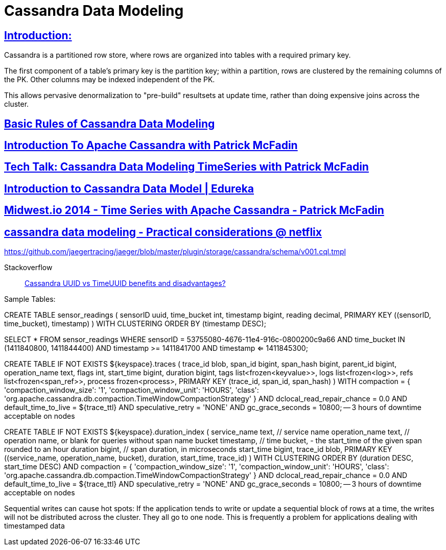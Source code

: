= Cassandra Data Modeling

== https://wiki.apache.org/cassandra/DataModel[Introduction:]

Cassandra is a partitioned row store, where rows are organized into tables with a required primary key.

The first component of a table's primary key is the partition key; within a partition, rows are clustered by the remaining columns of the PK. Other columns may be indexed independent of the PK.

This allows pervasive denormalization to "pre-build" resultsets at update time, rather than doing expensive joins across the cluster.
 

== https://www.datastax.com/dev/blog/basic-rules-of-cassandra-data-modeling[Basic Rules of Cassandra Data Modeling]
 

==  https://youtu.be/B_HTdrTgGNs[Introduction To Apache Cassandra with Patrick McFadin] 


==  https://www.youtube.com/watch?v=tg6eIht-00M&t=2s[ Tech Talk: Cassandra Data Modeling TimeSeries with Patrick McFadin] 


==  https://www.youtube.com/watch?v=N2zIlVhKXTc&t=29s[ Introduction to Cassandra Data Model | Edureka]

== https://www.youtube.com/watch?v=Vv3QJxAdjic[Midwest.io 2014 - Time Series with Apache Cassandra - Patrick McFadin]

== https://www.youtube.com/watch?v=-zyZ35YyT_8[cassandra data modeling - Practical considerations @ netflix]

https://github.com/jaegertracing/jaeger/blob/master/plugin/storage/cassandra/schema/v001.cql.tmpl


Stackoverflow::
https://stackoverflow.com/questions/17945677/cassandra-uuid-vs-timeuuid-benefits-and-disadvantages[Cassandra UUID vs TimeUUID benefits and disadvantages?]
 
Sample Tables:

CREATE TABLE sensor_readings (
sensorID uuid,
time_bucket int,
timestamp bigint,
reading decimal,
PRIMARY KEY ((sensorID, time_bucket), timestamp)
) WITH CLUSTERING ORDER BY (timestamp DESC);

SELECT * FROM sensor_readings
WHERE sensorID = 53755080-4676-11e4-916c-0800200c9a66
AND time_bucket IN (1411840800, 1411844400)
AND timestamp >= 1411841700
AND timestamp <= 1411845300;


CREATE TABLE IF NOT EXISTS ${keyspace}.traces (
    trace_id        blob,
    span_id         bigint,
    span_hash       bigint,
    parent_id       bigint,
    operation_name  text,
    flags           int,
    start_time      bigint,
    duration        bigint,
    tags            list<frozen<keyvalue>>,
    logs            list<frozen<log>>,
    refs            list<frozen<span_ref>>,
    process         frozen<process>,
    PRIMARY KEY (trace_id, span_id, span_hash)
)
    WITH compaction = {
        'compaction_window_size': '1', 
        'compaction_window_unit': 'HOURS', 
        'class': 'org.apache.cassandra.db.compaction.TimeWindowCompactionStrategy'
    }
    AND dclocal_read_repair_chance = 0.0
    AND default_time_to_live = ${trace_ttl}
    AND speculative_retry = 'NONE'
    AND gc_grace_seconds = 10800; -- 3 hours of downtime acceptable on nodes
	
	
CREATE TABLE IF NOT EXISTS ${keyspace}.duration_index (
    service_name    text,      // service name
    operation_name  text,      // operation name, or blank for queries without span name
    bucket          timestamp, // time bucket, - the start_time of the given span rounded to an hour
    duration        bigint,    // span duration, in microseconds
    start_time      bigint,
    trace_id        blob,
    PRIMARY KEY ((service_name, operation_name, bucket), duration, start_time, trace_id)
) WITH CLUSTERING ORDER BY (duration DESC, start_time DESC)
    AND compaction = {
        'compaction_window_size': '1', 
        'compaction_window_unit': 'HOURS', 
        'class': 'org.apache.cassandra.db.compaction.TimeWindowCompactionStrategy'
    }
    AND dclocal_read_repair_chance = 0.0
    AND default_time_to_live = ${trace_ttl}
    AND speculative_retry = 'NONE'
    AND gc_grace_seconds = 10800; -- 3 hours of downtime acceptable on nodes
	
	
	
Sequential writes can cause hot spots: If the application tends to write or
update a sequential block of rows at a time, the writes will not be distributed
across the cluster. They all go to one node. This is frequently a problem for
applications dealing with timestamped data